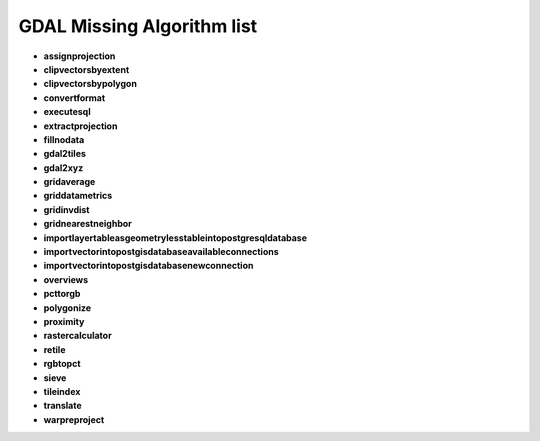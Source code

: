###########################
GDAL Missing Algorithm list
###########################

* **assignprojection** 

* **clipvectorsbyextent** 

* **clipvectorsbypolygon** 

* **convertformat** 

* **executesql** 

* **extractprojection** 

* **fillnodata** 

* **gdal2tiles** 

* **gdal2xyz** 

* **gridaverage** 

* **griddatametrics** 

* **gridinvdist** 

* **gridnearestneighbor** 

* **importlayertableasgeometrylesstableintopostgresqldatabase** 

* **importvectorintopostgisdatabaseavailableconnections** 

* **importvectorintopostgisdatabasenewconnection** 

* **overviews** 

* **pcttorgb** 

* **polygonize** 

* **proximity** 

* **rastercalculator** 

* **retile** 

* **rgbtopct** 

* **sieve** 

* **tileindex** 

* **translate** 

* **warpreproject** 

